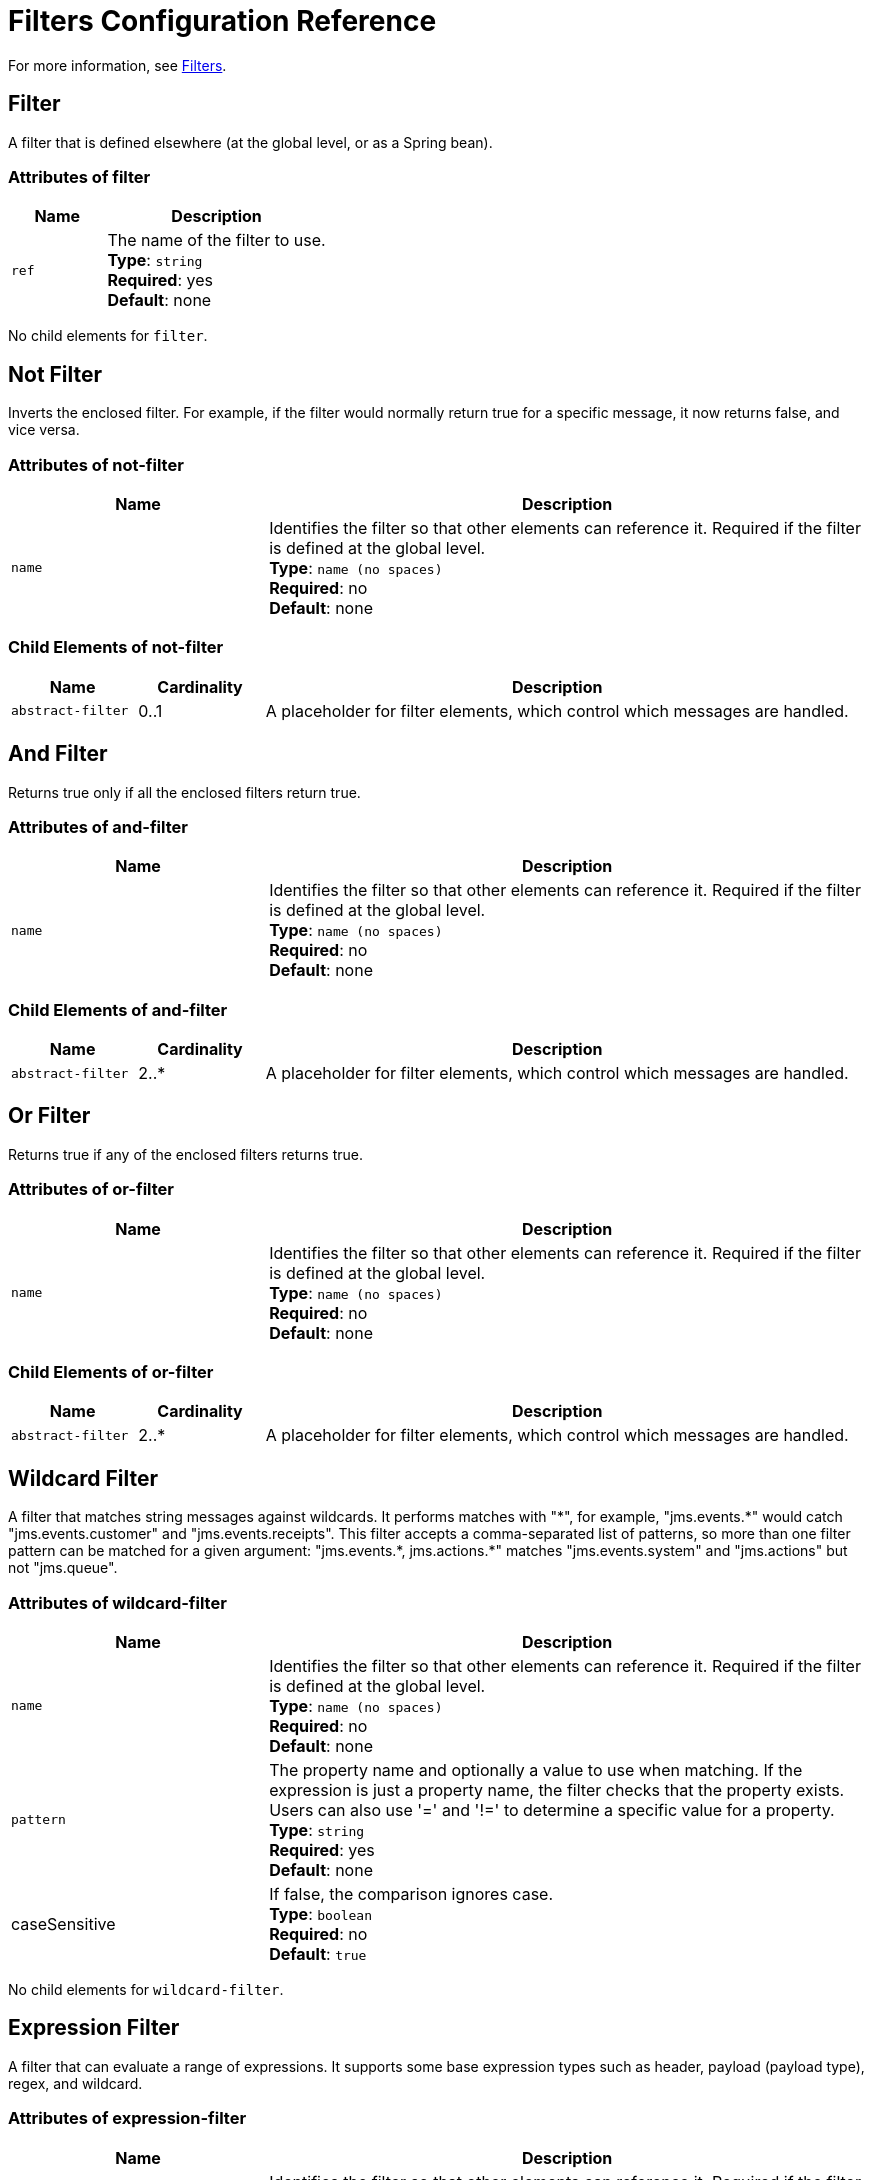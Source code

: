 = Filters Configuration Reference
:keywords: anypoint studio, esb, filters, conditional, gates

For more information, see link:/mule-user-guide/v/3.5/[Filters].

== Filter

A filter that is defined elsewhere (at the global level, or as a Spring bean).

=== Attributes of filter

[cols="30a,70a",options="header"]
|===
|Name |Description
|`ref` |The name of the filter to use. +
*Type*: `string` +
*Required*: yes +
*Default*: none
|===

No child elements for `filter`.

== Not Filter

Inverts the enclosed filter. For example, if the filter would normally return true for a specific message, it now returns false, and vice versa.

=== Attributes of not-filter

[cols="30a,70a",options="header"]
|===
|Name |Description
|`name` |Identifies the filter so that other elements can reference it. Required if the filter is defined at the global level. +
*Type*: `name (no spaces)` +
*Required*: no +
*Default*: none
|===

=== Child Elements of not-filter

[cols="15a,15a,70a",options="header"]
|===
|Name |Cardinality |Description
|`abstract-filter` |0..1 |A placeholder for filter elements, which control which messages are handled.
|===

== And Filter

Returns true only if all the enclosed filters return true.

=== Attributes of and-filter

[cols="30a,70a",options="header"]
|===
|Name |Description
|`name` |Identifies the filter so that other elements can reference it. Required if the filter is defined at the global level. +
*Type*: `name (no spaces)` +
*Required*: no +
*Default*: none
|===

=== Child Elements of and-filter

[cols="15a,15a,70a",options="header"]
|===
|Name |Cardinality |Description
|`abstract-filter` |2..* |A placeholder for filter elements, which control which messages are handled.
|===

== Or Filter

Returns true if any of the enclosed filters returns true.

=== Attributes of or-filter

[cols="30a,70a",options="header"]
|===
|Name |Description
|`name` |Identifies the filter so that other elements can reference it. Required if the filter is defined at the global level. +
*Type*: `name (no spaces)` +
*Required*: no +
*Default*: none
|===

=== Child Elements of or-filter

[cols="15a,15a,70a",options="header"]
|===
|Name |Cardinality |Description
|`abstract-filter` |2..* |A placeholder for filter elements, which control which messages are handled.
|===

== Wildcard Filter

A filter that matches string messages against wildcards. It performs matches with "\*", for example, "jms.events.*" would catch "jms.events.customer" and "jms.events.receipts". This filter accepts a comma-separated list of patterns, so more than one filter pattern can be matched for a given argument: "jms.events.\*, jms.actions.*" matches "jms.events.system" and "jms.actions" but not "jms.queue".

=== Attributes of wildcard-filter

[cols="30a,70a",options="header"]
|===
|Name |Description
|`name` |Identifies the filter so that other elements can reference it. Required if the filter is defined at the global level. +
*Type*: `name (no spaces)` +
*Required*: no +
*Default*: none
|`pattern` |The property name and optionally a value to use when matching. If the expression is just a property name, the filter  checks that the property exists. Users can also use '=' and '!=' to determine a specific value for a property. +
*Type*: `string` +
*Required*: yes +
*Default*: none
|caseSensitive |If false, the comparison ignores case. +
*Type*: `boolean` +
*Required*: no +
*Default*: `true`
|===

No child elements for `wildcard-filter`.

== Expression Filter

A filter that can evaluate a range of expressions. It supports some base expression types such as header, payload (payload type), regex, and wildcard.

=== Attributes of expression-filter

[cols="30a,70a",options="header"]
|=====
|Name |Description
|`name` |Identifies the filter so that other elements can reference it. Required if the filter is defined at the global level. +
*Type*: `name (no spaces)` +
*Required*: no +
*Default*: none
|`evaluator` |The expression evaluator to use. The expression filter supports some types such as header, payload, exception, wildcard, and regex, that are built-in filters not registered with the ExpressionEvaluatorManager. All others are registered with the ExpressionEvaluatorManager. Where XPath, bean, and ONGL are used, the expression should be a boolean expression. +
*Type*: `expressionFilterEvaluators` +
*Required*: no +
*Default*: none
|`expression` |The expression to evaluate. This should always be a boolean expression. The syntax of the expression determines the expression language being used. +
*Type*: `string` +
*Required*: yes +
*Default*: none
|`customEvaluator` |Must be set if the evaluator is set to custom. The custom evaluator must be registered with the ExpressionEvaluatorManager if it is to be used here. +
*Type*: `name (no spaces)` +
*Required*: no +
*Default*: none
|`nullReturnsTrue` |Whether the filter should return true if the specified expression returns null. +
*Type*: `boolean` +
*Required*: no +
*Default*: none
|=====

No child elements for `expression-filter`.

== Regex Filter

A filter that matches string messages against a regular expression. The Java regular expression engine (java.util.regex.Pattern) is used.

=== Attributes of regex-filter

[cols="30a,70a",options="header"]
|===
|Name |Description
|`name` |Identifies the filter so that other elements can reference it. Required if the filter is defined at the global level. +
*Type*: `name (no spaces)` +
*Required*: no +
*Default*: none
|`pattern` |The property name and optionally a value to use when matching. If the expression is just a property name, the filter  checks that the property exists. Users can also use '=' and '!=' to determine a specific value for a property. +
*Type*: `string` +
*Required*: yes +
*Default*: none
|`flags` |Comma-separated list of flags for compiling the pattern. Valid values are CASE_INSENSITIVE, MULTILINE, DOTALL, UNICODE_CASE and CANON_EQ. +
*Type*: `string` +
*Required*: no +
*Default*: none
|===

No child elements for `regex-filter`.

== Message Property Filter

A filter that matches properties on a message. This can be very useful, as the message properties represent all the meta information about the message from the underlying transport, so for a message received over HTTP, you can check for HTTP headers and so forth. The pattern should be expressed as a key/value pair, such as `propertyName=value`. If you want to compare more than one property, you can use the logic filters for And, Or, and Not expressions. By default, the comparison is case sensitive, which you can override with the 'caseSensitive' property.

=== Attributes of message-property-filter

[cols="30a,70a",options="header"]
|===
|Name |Description
|`name` |Identifies the filter so that other elements can reference it. Required if the filter is defined at the global level. +
*Type*: `name (no spaces)` +
*Required*: no +
*Default*: none
|`pattern` |The property name and optionally a value to use when matching. If the expression is just a property name, the filter checks that the property exists. Users can also use '=' and '!=' to determine a specific value for a property. +
*Type*: `string` +
*Required*: yes +
*Default*: none
|`caseSensitive` |If false, the comparison ignores case. +
*Type*: `boolean` +
*Required*: no +
*Default*: `true`
|`scope` |outbound |Property scope to lookup the value from (default: outbound) +
*Type*: `enumeration` +
*Required*: no +
*Default*: none
|===

No child elements for message-property-filter.

== Exception Type Filter

A filter that matches the type of an exception.

=== Attributes of exception-type-filter

[cols="30a,70a",options="header"]
|===
|Name |Description
|`name` |Identifies the filter so that other elements can reference it. Required if the filter is defined at the global level. +
*Type*: `name (no spaces)` +
*Required*: no +
*Default*: none
|`expectedType` |The expected class used in the comparison. +
*Type*: `class name` +
*Required*: yes +
*Default*: none
|===

No child elements for exception-type-filter.

== Payload Type Filter

A filter that matches the type of the payload.

=== Attributes of payload-type-filter

[cols="30a,70a",options="header"]
|===
|Name |Description
|`name` |Identifies the filter so that other elements can reference it. Required if the filter is defined at the global level. +
*Type*: `name (no spaces)` +
*Required*: no +
*Default*: none
|`expectedType` |The expected class used in the comparison. +
*Type*: `class name` +
*Required*: yes +
*Default*: none
|===

No child elements for payload-type-filter.

== Custom Filter

A user-implemented filter.

=== Attributes of custom-filter

[cols="30a,70a",options="header"]
|===
|Name |Description
|`name` |Identifies the filter so that other elements can reference it. Required if the filter is defined at the global level. +
*Type*: `name (no spaces)` +
*Required*: no +
*Default*: none
|`class` |An implementation of the Filter interface. +
*Type*: `class name` +
*Required*: no +
*Default*: none
|===

=== Child Elements of custom-filter

[cols="15a,15a,70a",options="header"]
|===
|Name |Cardinality |Description
|`spring:property` |0..* |Spring-style property element for custom configuration.
|===

== See Also

* link:http://training.mulesoft.com[MuleSoft Training]
* link:https://www.mulesoft.com/webinars[MuleSoft Webinars]
* link:http://blogs.mulesoft.com[MuleSoft Blogs]
* link:http://forums.mulesoft.com[MuleSoft Forums]
